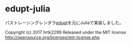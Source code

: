 * edupt-julia

パストレーシングレンダラ[[https://github.com/githole/edupt][edupt]]を元にJuliaで実装しました。

Copyright (c) 2017 hrtk2299
Released under the MIT license
http://opensource.org/licenses/mit-license.php
